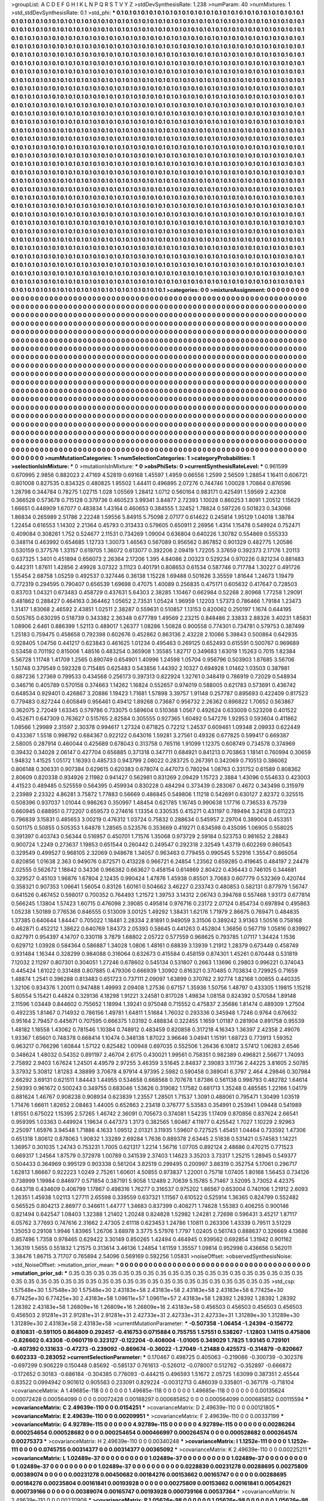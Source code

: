 >groupList:
A C D E F G H I K L
N P Q R S T V Y Z 
>stdDevSynthesisRate:
1.238 
>numParam:
40
>numMixtures:
1
>std_stdDevSynthesisRate:
0.1
>std_phi:
***
0.1 0.1 0.1 0.1 0.1 0.1 0.1 0.1 0.1 0.1
0.1 0.1 0.1 0.1 0.1 0.1 0.1 0.1 0.1 0.1
0.1 0.1 0.1 0.1 0.1 0.1 0.1 0.1 0.1 0.1
0.1 0.1 0.1 0.1 0.1 0.1 0.1 0.1 0.1 0.1
0.1 0.1 0.1 0.1 0.1 0.1 0.1 0.1 0.1 0.1
0.1 0.1 0.1 0.1 0.1 0.1 0.1 0.1 0.1 0.1
0.1 0.1 0.1 0.1 0.1 0.1 0.1 0.1 0.1 0.1
0.1 0.1 0.1 0.1 0.1 0.1 0.1 0.1 0.1 0.1
0.1 0.1 0.1 0.1 0.1 0.1 0.1 0.1 0.1 0.1
0.1 0.1 0.1 0.1 0.1 0.1 0.1 0.1 0.1 0.1
0.1 0.1 0.1 0.1 0.1 0.1 0.1 0.1 0.1 0.1
0.1 0.1 0.1 0.1 0.1 0.1 0.1 0.1 0.1 0.1
0.1 0.1 0.1 0.1 0.1 0.1 0.1 0.1 0.1 0.1
0.1 0.1 0.1 0.1 0.1 0.1 0.1 0.1 0.1 0.1
0.1 0.1 0.1 0.1 0.1 0.1 0.1 0.1 0.1 0.1
0.1 0.1 0.1 0.1 0.1 0.1 0.1 0.1 0.1 0.1
0.1 0.1 0.1 0.1 0.1 0.1 0.1 0.1 0.1 0.1
0.1 0.1 0.1 0.1 0.1 0.1 0.1 0.1 0.1 0.1
0.1 0.1 0.1 0.1 0.1 0.1 0.1 0.1 0.1 0.1
0.1 0.1 0.1 0.1 0.1 0.1 0.1 0.1 0.1 0.1
0.1 0.1 0.1 0.1 0.1 0.1 0.1 0.1 0.1 0.1
0.1 0.1 0.1 0.1 0.1 0.1 0.1 0.1 0.1 0.1
0.1 0.1 0.1 0.1 0.1 0.1 0.1 0.1 0.1 0.1
0.1 0.1 0.1 0.1 0.1 0.1 0.1 0.1 0.1 0.1
0.1 0.1 0.1 0.1 0.1 0.1 0.1 0.1 0.1 0.1
0.1 0.1 0.1 0.1 0.1 0.1 0.1 0.1 0.1 0.1
0.1 0.1 0.1 0.1 0.1 0.1 0.1 0.1 0.1 0.1
0.1 0.1 0.1 0.1 0.1 0.1 0.1 0.1 0.1 0.1
0.1 0.1 0.1 0.1 0.1 0.1 0.1 0.1 0.1 0.1
0.1 0.1 0.1 0.1 0.1 0.1 0.1 0.1 0.1 0.1
0.1 0.1 0.1 0.1 0.1 0.1 0.1 0.1 0.1 0.1
0.1 0.1 0.1 0.1 0.1 0.1 0.1 0.1 0.1 0.1
0.1 0.1 0.1 0.1 0.1 0.1 0.1 0.1 0.1 0.1
0.1 0.1 0.1 0.1 0.1 0.1 0.1 0.1 0.1 0.1
0.1 0.1 0.1 0.1 0.1 0.1 0.1 0.1 0.1 0.1
0.1 0.1 0.1 0.1 0.1 0.1 0.1 0.1 0.1 0.1
0.1 0.1 0.1 0.1 0.1 0.1 0.1 0.1 0.1 0.1
0.1 0.1 0.1 0.1 0.1 0.1 0.1 0.1 0.1 0.1
0.1 0.1 0.1 0.1 0.1 0.1 0.1 0.1 0.1 0.1
0.1 0.1 0.1 0.1 0.1 0.1 0.1 0.1 0.1 0.1
0.1 0.1 0.1 0.1 0.1 0.1 0.1 0.1 0.1 0.1
0.1 0.1 0.1 0.1 0.1 0.1 0.1 0.1 0.1 0.1
0.1 0.1 0.1 0.1 0.1 0.1 0.1 0.1 0.1 0.1
0.1 0.1 0.1 0.1 0.1 0.1 0.1 0.1 0.1 0.1
0.1 0.1 0.1 0.1 0.1 0.1 0.1 0.1 0.1 0.1
0.1 0.1 0.1 0.1 0.1 0.1 0.1 0.1 0.1 0.1
0.1 0.1 0.1 0.1 0.1 0.1 0.1 0.1 0.1 0.1
0.1 0.1 0.1 0.1 0.1 0.1 0.1 0.1 0.1 0.1
0.1 0.1 0.1 0.1 0.1 0.1 0.1 0.1 0.1 0.1
0.1 0.1 0.1 0.1 0.1 0.1 0.1 0.1 0.1 0.1
0.1 0.1 0.1 0.1 0.1 0.1 0.1 0.1 0.1 0.1
0.1 0.1 0.1 0.1 0.1 0.1 0.1 0.1 0.1 0.1
0.1 0.1 0.1 0.1 0.1 0.1 0.1 0.1 0.1 0.1
0.1 0.1 0.1 0.1 0.1 0.1 0.1 0.1 0.1 0.1
0.1 0.1 0.1 0.1 0.1 0.1 0.1 0.1 0.1 0.1
0.1 0.1 0.1 0.1 0.1 0.1 0.1 0.1 0.1 0.1
0.1 0.1 0.1 0.1 0.1 0.1 0.1 0.1 0.1 0.1
0.1 0.1 0.1 0.1 0.1 0.1 0.1 0.1 0.1 0.1
0.1 0.1 0.1 0.1 0.1 0.1 0.1 0.1 0.1 0.1
0.1 0.1 0.1 0.1 0.1 0.1 0.1 0.1 0.1 0.1
0.1 0.1 0.1 0.1 0.1 0.1 0.1 0.1 0.1 0.1
0.1 0.1 0.1 0.1 0.1 0.1 0.1 0.1 0.1 0.1
0.1 0.1 0.1 0.1 0.1 0.1 0.1 0.1 0.1 0.1
0.1 0.1 0.1 0.1 0.1 0.1 0.1 0.1 0.1 0.1
0.1 0.1 0.1 0.1 0.1 0.1 0.1 0.1 0.1 0.1
0.1 0.1 0.1 0.1 0.1 0.1 0.1 0.1 0.1 0.1
0.1 0.1 0.1 0.1 0.1 0.1 0.1 0.1 0.1 0.1
0.1 0.1 0.1 0.1 0.1 0.1 0.1 0.1 0.1 0.1
0.1 0.1 0.1 0.1 0.1 0.1 0.1 0.1 0.1 0.1
0.1 0.1 0.1 0.1 0.1 0.1 0.1 0.1 0.1 0.1
0.1 0.1 0.1 0.1 0.1 0.1 0.1 0.1 0.1 0.1
0.1 0.1 0.1 0.1 0.1 0.1 0.1 0.1 0.1 0.1
0.1 0.1 0.1 0.1 0.1 0.1 0.1 0.1 0.1 0.1
0.1 0.1 0.1 0.1 0.1 0.1 0.1 0.1 0.1 0.1
0.1 0.1 0.1 0.1 0.1 0.1 0.1 0.1 0.1 0.1
0.1 0.1 0.1 0.1 0.1 0.1 0.1 0.1 0.1 0.1
0.1 0.1 0.1 0.1 0.1 0.1 0.1 0.1 0.1 0.1
0.1 0.1 0.1 0.1 0.1 0.1 0.1 0.1 0.1 0.1
0.1 0.1 0.1 0.1 0.1 0.1 0.1 0.1 0.1 0.1
0.1 0.1 0.1 0.1 0.1 0.1 0.1 0.1 0.1 0.1
0.1 0.1 0.1 0.1 0.1 0.1 0.1 0.1 0.1 0.1
0.1 0.1 0.1 0.1 0.1 0.1 0.1 0.1 0.1 0.1
0.1 0.1 0.1 0.1 0.1 0.1 0.1 0.1 0.1 0.1
0.1 0.1 0.1 0.1 0.1 0.1 0.1 0.1 0.1 0.1
0.1 0.1 0.1 0.1 0.1 0.1 0.1 0.1 0.1 0.1
0.1 0.1 0.1 0.1 0.1 0.1 0.1 0.1 0.1 0.1
0.1 0.1 0.1 0.1 0.1 0.1 0.1 0.1 0.1 0.1
0.1 0.1 0.1 0.1 0.1 0.1 0.1 0.1 0.1 0.1
0.1 0.1 0.1 0.1 0.1 0.1 0.1 0.1 0.1 0.1
0.1 0.1 0.1 0.1 0.1 0.1 0.1 0.1 0.1 0.1
0.1 0.1 0.1 0.1 0.1 0.1 0.1 0.1 0.1 0.1
0.1 0.1 0.1 0.1 0.1 0.1 0.1 0.1 0.1 0.1
0.1 0.1 0.1 0.1 0.1 0.1 0.1 0.1 0.1 0.1
0.1 0.1 0.1 0.1 0.1 0.1 0.1 0.1 0.1 0.1
0.1 0.1 0.1 0.1 0.1 0.1 0.1 0.1 0.1 0.1
0.1 0.1 0.1 0.1 0.1 0.1 0.1 0.1 0.1 0.1
0.1 0.1 0.1 0.1 0.1 0.1 0.1 0.1 0.1 0.1
0.1 0.1 0.1 0.1 0.1 0.1 0.1 0.1 0.1 0.1
0.1 0.1 0.1 0.1 0.1 0.1 0.1 0.1 0.1 0.1
0.1 0.1 0.1 0.1 0.1 0.1 0.1 0.1 0.1 0.1
0.1 0.1 0.1 0.1 0.1 0.1 0.1 0.1 0.1 0.1
0.1 0.1 0.1 0.1 0.1 0.1 0.1 0.1 0.1 0.1
0.1 0.1 0.1 0.1 0.1 0.1 0.1 0.1 0.1 0.1
0.1 0.1 0.1 0.1 0.1 0.1 0.1 0.1 0.1 0.1
0.1 0.1 0.1 0.1 0.1 0.1 0.1 0.1 0.1 0.1
0.1 0.1 0.1 0.1 0.1 0.1 0.1 0.1 0.1 0.1
0.1 0.1 0.1 0.1 0.1 0.1 0.1 0.1 0.1 0.1
0.1 0.1 0.1 0.1 0.1 0.1 0.1 0.1 0.1 0.1
0.1 0.1 0.1 0.1 0.1 0.1 0.1 0.1 0.1 0.1
0.1 0.1 0.1 0.1 0.1 0.1 0.1 0.1 0.1 0.1
0.1 0.1 0.1 0.1 0.1 0.1 0.1 0.1 0.1 0.1
0.1 0.1 0.1 0.1 0.1 0.1 0.1 0.1 0.1 0.1
0.1 0.1 0.1 0.1 0.1 0.1 0.1 0.1 0.1 0.1
0.1 0.1 0.1 0.1 0.1 0.1 0.1 0.1 0.1 0.1
0.1 0.1 0.1 0.1 0.1 0.1 0.1 0.1 0.1 0.1
0.1 0.1 0.1 0.1 0.1 0.1 0.1 0.1 0.1 0.1
0.1 0.1 0.1 0.1 0.1 0.1 0.1 0.1 0.1 0.1
0.1 0.1 0.1 0.1 0.1 0.1 0.1 0.1 0.1 0.1
0.1 0.1 0.1 0.1 0.1 0.1 0.1 0.1 0.1 0.1
0.1 0.1 0.1 0.1 
>categories:
0 0
>mixtureAssignment:
0 0 0 0 0 0 0 0 0 0 0 0 0 0 0 0 0 0 0 0 0 0 0 0 0 0 0 0 0 0 0 0 0 0 0 0 0 0 0 0 0 0 0 0 0 0 0 0 0 0
0 0 0 0 0 0 0 0 0 0 0 0 0 0 0 0 0 0 0 0 0 0 0 0 0 0 0 0 0 0 0 0 0 0 0 0 0 0 0 0 0 0 0 0 0 0 0 0 0 0
0 0 0 0 0 0 0 0 0 0 0 0 0 0 0 0 0 0 0 0 0 0 0 0 0 0 0 0 0 0 0 0 0 0 0 0 0 0 0 0 0 0 0 0 0 0 0 0 0 0
0 0 0 0 0 0 0 0 0 0 0 0 0 0 0 0 0 0 0 0 0 0 0 0 0 0 0 0 0 0 0 0 0 0 0 0 0 0 0 0 0 0 0 0 0 0 0 0 0 0
0 0 0 0 0 0 0 0 0 0 0 0 0 0 0 0 0 0 0 0 0 0 0 0 0 0 0 0 0 0 0 0 0 0 0 0 0 0 0 0 0 0 0 0 0 0 0 0 0 0
0 0 0 0 0 0 0 0 0 0 0 0 0 0 0 0 0 0 0 0 0 0 0 0 0 0 0 0 0 0 0 0 0 0 0 0 0 0 0 0 0 0 0 0 0 0 0 0 0 0
0 0 0 0 0 0 0 0 0 0 0 0 0 0 0 0 0 0 0 0 0 0 0 0 0 0 0 0 0 0 0 0 0 0 0 0 0 0 0 0 0 0 0 0 0 0 0 0 0 0
0 0 0 0 0 0 0 0 0 0 0 0 0 0 0 0 0 0 0 0 0 0 0 0 0 0 0 0 0 0 0 0 0 0 0 0 0 0 0 0 0 0 0 0 0 0 0 0 0 0
0 0 0 0 0 0 0 0 0 0 0 0 0 0 0 0 0 0 0 0 0 0 0 0 0 0 0 0 0 0 0 0 0 0 0 0 0 0 0 0 0 0 0 0 0 0 0 0 0 0
0 0 0 0 0 0 0 0 0 0 0 0 0 0 0 0 0 0 0 0 0 0 0 0 0 0 0 0 0 0 0 0 0 0 0 0 0 0 0 0 0 0 0 0 0 0 0 0 0 0
0 0 0 0 0 0 0 0 0 0 0 0 0 0 0 0 0 0 0 0 0 0 0 0 0 0 0 0 0 0 0 0 0 0 0 0 0 0 0 0 0 0 0 0 0 0 0 0 0 0
0 0 0 0 0 0 0 0 0 0 0 0 0 0 0 0 0 0 0 0 0 0 0 0 0 0 0 0 0 0 0 0 0 0 0 0 0 0 0 0 0 0 0 0 0 0 0 0 0 0
0 0 0 0 0 0 0 0 0 0 0 0 0 0 0 0 0 0 0 0 0 0 0 0 0 0 0 0 0 0 0 0 0 0 0 0 0 0 0 0 0 0 0 0 0 0 0 0 0 0
0 0 0 0 0 0 0 0 0 0 0 0 0 0 0 0 0 0 0 0 0 0 0 0 0 0 0 0 0 0 0 0 0 0 0 0 0 0 0 0 0 0 0 0 0 0 0 0 0 0
0 0 0 0 0 0 0 0 0 0 0 0 0 0 0 0 0 0 0 0 0 0 0 0 0 0 0 0 0 0 0 0 0 0 0 0 0 0 0 0 0 0 0 0 0 0 0 0 0 0
0 0 0 0 0 0 0 0 0 0 0 0 0 0 0 0 0 0 0 0 0 0 0 0 0 0 0 0 0 0 0 0 0 0 0 0 0 0 0 0 0 0 0 0 0 0 0 0 0 0
0 0 0 0 0 0 0 0 0 0 0 0 0 0 0 0 0 0 0 0 0 0 0 0 0 0 0 0 0 0 0 0 0 0 0 0 0 0 0 0 0 0 0 0 0 0 0 0 0 0
0 0 0 0 0 0 0 0 0 0 0 0 0 0 0 0 0 0 0 0 0 0 0 0 0 0 0 0 0 0 0 0 0 0 0 0 0 0 0 0 0 0 0 0 0 0 0 0 0 0
0 0 0 0 0 0 0 0 0 0 0 0 0 0 0 0 0 0 0 0 0 0 0 0 0 0 0 0 0 0 0 0 0 0 0 0 0 0 0 0 0 0 0 0 0 0 0 0 0 0
0 0 0 0 0 0 0 0 0 0 0 0 0 0 0 0 0 0 0 0 0 0 0 0 0 0 0 0 0 0 0 0 0 0 0 0 0 0 0 0 0 0 0 0 0 0 0 0 0 0
0 0 0 0 0 0 0 0 0 0 0 0 0 0 0 0 0 0 0 0 0 0 0 0 0 0 0 0 0 0 0 0 0 0 0 0 0 0 0 0 0 0 0 0 0 0 0 0 0 0
0 0 0 0 0 0 0 0 0 0 0 0 0 0 0 0 0 0 0 0 0 0 0 0 0 0 0 0 0 0 0 0 0 0 0 0 0 0 0 0 0 0 0 0 0 0 0 0 0 0
0 0 0 0 0 0 0 0 0 0 0 0 0 0 0 0 0 0 0 0 0 0 0 0 0 0 0 0 0 0 0 0 0 0 0 0 0 0 0 0 0 0 0 0 0 0 0 0 0 0
0 0 0 0 0 0 0 0 0 0 0 0 0 0 0 0 0 0 0 0 0 0 0 0 0 0 0 0 0 0 0 0 0 0 0 0 0 0 0 0 0 0 0 0 
>numMutationCategories:
1
>numSelectionCategories:
1
>categoryProbabilities:
1 
>selectionIsInMixture:
***
0 
>mutationIsInMixture:
***
0 
>obsPhiSets:
0
>currentSynthesisRateLevel:
***
0.961599 0.670995 2.9856 0.882023 2.47169 4.52819 0.69168 1.45597 1.4959 0.66556
1.2599 2.56509 1.28854 1.16411 0.606721 0.801008 0.827535 0.834325 0.480825 1.95502
1.44411 0.496895 2.07276 0.744746 1.00028 1.70864 0.876596 1.28798 0.344784 0.78275
1.02715 1.028 1.05569 1.28412 1.0712 0.560164 0.983171 0.425491 1.59569 2.42308
0.366528 0.573678 0.715128 0.379736 0.460523 3.99341 3.84877 2.72393 1.10028 0.860253
1.8091 1.20512 1.15629 1.66651 0.448909 1.67077 0.483834 1.43164 0.460653 0.384555
1.32452 1.78824 0.597226 0.501823 0.343066 1.86834 0.265989 2.51786 2.22248 1.59556
5.84915 5.75098 2.07177 0.614622 0.245814 1.95129 1.04018 1.38784 1.22454 0.616553
1.14302 2.21364 0.45793 0.313433 0.579605 0.650911 2.26956 1.4314 1.15478 0.549924
0.752471 0.409084 0.308261 1.752 0.524677 2.11531 0.734269 1.09004 0.636804 0.640226
1.30782 0.554869 0.555333 0.348114 0.463992 0.654685 1.12733 1.30073 1.46563 0.567089
0.956562 0.867852 0.901329 0.482775 1.20586 0.530159 0.377576 1.33157 0.619705 1.36072
0.613077 0.392206 2.09419 1.72205 3.37659 0.392373 2.17176 1.20113 0.637325 1.3401
0.451894 0.656073 2.26364 2.17206 1.395 4.84086 2.00323 0.529234 0.970226 0.821234
0.881483 0.442311 1.87611 1.42856 2.49928 3.07322 3.11123 0.401791 0.808653 0.61534
0.587746 0.717784 1.30227 0.491726 1.55454 2.68758 1.05259 0.492537 0.327446 0.36138
1.15228 1.69488 0.501626 3.35559 1.81644 1.24673 1.19479 0.772319 0.294595 0.790407
0.656539 1.69698 0.47075 1.40089 0.256835 0.475171 0.605632 0.417647 0.728503 0.83703
1.04321 0.673483 0.458729 0.437631 5.64303 2.38285 1.10467 0.662984 0.52268 2.80968
1.77258 1.29091 0.481862 0.288427 0.464163 0.364462 1.05652 2.73531 1.05424 1.96959
1.12203 1.57373 0.786466 1.79184 1.23473 1.31417 1.83068 2.46592 2.43851 1.02511
2.38287 0.559631 0.510857 1.13153 0.820062 0.250197 1.1674 0.644195 0.505765 0.630295
0.518739 0.343382 2.36348 0.677789 1.49569 2.23215 0.848486 2.33833 2.88326 3.40231
1.85831 1.08906 2.6461 0.886399 1.52113 0.489017 1.26377 1.08286 1.50828 0.900558
0.774301 0.734781 0.579753 0.387499 1.25183 0.759475 0.458658 0.792398 0.602676 0.452862
0.863136 2.43228 2.10066 5.39843 0.500864 0.642935 0.928405 1.04756 0.441217 0.623843
0.461625 1.01234 0.495463 0.269125 0.652493 0.615591 0.500767 0.969689 0.53458 0.701192
0.815006 1.48516 0.483254 0.365908 1.35585 1.82717 0.349683 1.63019 1.15263 0.7015
1.82384 5.56728 1.11748 1.41709 1.2565 0.890749 0.654901 1.40996 1.24598 1.05704
0.956796 0.503903 1.87685 3.56706 1.50748 0.379549 0.592328 0.715485 0.625483 0.543856
1.44392 2.10327 0.694928 1.01462 1.03503 0.387981 0.887236 1.27369 0.799533 0.434568
0.256173 0.397313 0.822924 1.32761 0.348419 0.786919 0.72029 0.548934 0.346716 0.405789
0.570158 0.374663 1.14262 1.16824 0.552657 0.974019 0.588005 0.621783 0.573691 0.436742
0.648534 0.929401 0.426867 3.20886 1.19423 1.71681 1.57898 3.39757 1.91148 0.257787
0.895693 0.422409 0.817523 0.779483 0.827244 0.605849 0.956461 0.49412 1.89268 0.73687
0.956732 2.26362 0.896822 1.70652 0.563867 0.362075 2.72049 1.63345 0.579786 0.733075
0.589604 0.510368 1.0567 0.492624 0.633009 0.523208 0.401522 0.452671 0.647309 0.763627
0.515765 2.82584 0.305555 0.927365 1.60492 0.547276 1.92953 0.593604 0.411862 1.08566
1.29989 2.31597 2.30378 0.994617 1.27324 0.671825 0.72212 1.24537 0.609461 1.09348
2.09933 0.622449 0.433367 1.5518 0.998792 0.684367 0.922122 0.643016 1.59281 3.27561
0.49326 0.677825 0.599417 0.669387 2.58005 0.287914 0.460044 0.425689 0.678043 0.313758
0.765116 1.91099 1.12375 0.608749 0.734578 0.374969 0.39432 0.34028 2.06147 0.427704
0.656885 0.371318 0.347711 0.684921 0.841213 0.703863 1.18141 0.760994 0.30659 1.94832
1.41525 1.05172 1.16393 0.485733 0.943799 2.08022 0.283725 0.267391 0.342069 0.710513
0.386062 0.806148 0.306331 0.907384 0.629615 0.620383 0.678074 0.447073 0.780294 1.08763
0.331752 0.61589 0.808362 2.80609 0.820338 0.934926 2.11982 0.941427 0.562981 0.831269
2.09429 1.15723 2.3884 1.43096 0.554633 0.423003 4.41523 0.489485 0.525559 0.564395
0.459934 0.830228 0.484294 0.373439 0.283067 0.4672 0.343498 0.315979 2.23989 2.23322
4.86281 3.75872 1.77883 0.56669 0.486845 0.549806 1.11218 0.542691 0.630127 2.82372
0.325515 0.508396 0.937037 1.01044 0.986263 0.350997 1.48454 0.621785 1.16745 0.990638
1.17716 0.736533 6.75739 0.660945 0.688951 0.772207 0.659573 0.274616 1.13354 0.330535
0.415271 0.431197 0.789494 3.24128 0.611223 0.796839 3.15831 0.485653 3.00219 0.476312
1.03724 0.75832 0.288634 0.545957 2.29704 0.389004 0.453351 0.501175 0.50855 0.505353
1.64878 1.28565 0.523576 0.353669 0.419271 0.634598 0.435095 1.06905 0.558025 0.391397
0.403743 0.56344 0.516957 0.450701 1.71576 1.35068 0.973729 2.59184 0.523753 0.981652
2.28843 0.900724 1.2249 0.273637 1.19853 0.651544 0.260442 0.249547 0.292318 2.32549
1.43719 0.602269 0.860543 0.329549 0.499527 0.968105 2.32069 0.948678 1.34057 0.963463
0.779455 0.990545 5.52916 1.35547 0.865054 0.820856 1.01638 2.363 0.949076 0.872571
0.413228 0.966721 6.24854 1.23562 0.659285 0.419645 0.484197 2.24478 2.02555 0.562672
1.18842 0.34336 0.966382 0.663627 0.458154 0.614869 2.80422 0.436443 0.746105 0.344681
0.329527 0.45103 1.96876 1.67804 2.12435 0.990424 1.47876 1.45938 0.85501 3.70683
0.607779 0.532369 0.420744 0.358321 0.907353 1.06641 1.56054 0.83126 1.60161 0.504662
3.46227 0.233743 0.480853 0.582131 0.877979 1.56747 0.641526 0.467452 0.598017 0.700352
0.764493 1.21572 1.39753 3.14312 2.06743 0.394768 0.557468 1.93173 0.677814 0.566245
1.13804 1.57423 1.60715 0.476098 2.39085 0.495814 0.976716 0.23172 2.07124 0.854734
0.697894 0.495863 1.05238 1.50189 0.776536 0.846555 0.513009 3.00125 1.49292 1.38431
1.62176 1.71979 2.86675 0.769471 0.484835 1.37385 0.640644 1.84447 0.705022 1.18481
2.28334 2.81891 0.949059 3.31506 0.389242 3.91363 1.50516 0.758168 0.462871 0.452212
1.38622 0.640769 1.84373 2.05393 0.58645 0.441263 0.452804 1.36856 0.567719 1.05816
0.839927 0.827971 0.954397 4.14707 0.330118 3.7879 1.68802 2.05722 0.577559 0.968625
0.793785 1.07117 1.34424 1.1536 0.629712 1.03928 0.584364 0.586887 1.34028 1.0806
1.48161 0.68839 3.13939 1.21912 1.28379 0.673449 0.458749 0.931484 1.16344 0.328299
0.984088 0.316064 0.632673 0.415584 0.458159 0.874301 1.45261 0.670448 0.531819 7.12032
2.11297 0.807301 0.304051 1.27246 0.678602 0.545134 0.531807 0.2663 1.13696 0.29803
0.996221 0.374043 0.445424 1.61022 0.331488 0.807885 0.479306 0.666939 1.30902 0.816321
0.370485 0.703834 0.729925 0.71659 1.48874 1.2541 0.396288 0.813483 0.651723 0.737111
2.09097 1.63899 0.370762 2.92774 1.82168 1.00855 0.440335 1.32106 0.934376 1.20011
0.947488 1.49993 2.09408 1.27536 0.67157 1.35936 1.50756 1.48797 0.433305 1.19815
1.15218 5.60554 5.15421 0.44824 0.329136 4.18298 1.91221 3.24581 0.817028 1.49834
1.08158 0.824392 0.570584 1.89148 2.11596 1.03449 0.844602 0.755652 1.18994 1.39241
0.975048 0.715552 0.475837 2.35686 1.81474 0.489309 1.27504 0.492235 1.81467 0.714932
0.786156 1.49781 1.64811 1.51684 1.76032 0.293336 0.345948 1.7246 0.9764 0.676632
0.95164 2.79457 0.445671 0.707595 0.666375 1.03192 0.488834 0.322455 1.1659 1.01187
0.281904 0.891758 0.95539 1.48182 1.18558 1.43062 0.781546 1.10384 0.748912 0.483459
0.820858 0.317218 4.16343 1.36397 2.42358 2.49076 1.93367 1.65601 0.748378 0.668414
1.10474 0.348138 1.87022 3.96646 3.04941 1.15191 1.68723 0.773913 1.59352 0.963217
0.766296 1.60844 1.57122 0.825482 1.00948 0.697035 0.552506 1.26436 6.10812 3.57412
1.06283 2.6546 0.348624 1.48032 0.54352 0.891197 2.46704 2.6175 0.430021 1.99561
0.758351 0.982389 0.496821 2.56677 1.74093 2.75892 2.9403 1.67624 1.24501 4.49579
2.97255 3.46359 3.51645 2.84837 2.39083 3.11736 2.44225 3.81605 2.50785 3.37932
5.30812 1.81283 4.38899 3.70678 4.97914 4.97395 2.5982 0.590458 0.389041 6.3797
2.464 4.29846 0.307984 2.66292 3.69131 0.621511 1.84443 1.44955 0.534658 0.668568
0.707678 1.87386 0.561138 0.998793 0.482782 1.64614 2.59393 0.961672 0.500243 0.349755
0.683046 1.53626 0.319082 1.17582 0.681713 1.35248 0.485585 1.22166 1.04179 0.881624
1.46767 0.908238 0.908934 0.623839 1.23557 1.28501 1.71537 1.3091 0.488061 0.795471
1.30499 1.03519 1.71476 1.66611 1.82652 2.08463 1.44005 0.652863 2.23418 0.376777
5.53583 0.354991 0.253941 1.09448 0.541989 1.81551 0.675022 1.15395 2.57265 1.46742
2.36091 0.705673 0.374081 1.54235 1.17409 0.870856 0.837624 2.66541 0.959395 1.03363
0.449924 1.19634 0.447373 1.3173 0.382565 1.60467 4.11977 0.425542 1.7027 1.10229
2.92963 2.25097 1.65976 3.94548 1.71886 4.1633 1.09512 2.01321 3.11935 1.59607
0.727525 1.45451 1.04464 0.733592 1.47306 0.651318 1.80612 0.878063 1.90832 1.33289
2.69284 1.7636 0.889378 2.63445 2.51838 0.531421 0.574583 1.14221 1.36957 0.301035
1.24743 0.753231 1.7005 0.621317 1.2214 1.56716 1.07705 0.892124 2.48686 0.470215
0.771523 0.669317 1.24564 1.87579 0.372978 1.00789 0.341539 2.37403 1.14623 3.35203
3.73317 1.25215 1.28945 0.549377 0.504433 0.364969 0.995129 0.903338 0.561204 3.82519
0.299495 0.200997 3.86319 0.352754 5.17061 0.296717 1.62813 1.86667 0.922223 1.0249
2.75261 1.60601 4.50855 0.973837 1.22001 0.75718 1.07405 1.80168 1.56453 0.734126
0.738999 1.19984 0.846977 0.571854 0.387191 5.9058 1.12489 2.70639 5.15785 5.71467
3.52095 3.73052 4.42375 0.643718 0.434609 0.406799 1.17867 0.498316 1.76277 0.316537
0.975202 1.86567 0.653004 0.740106 1.21912 2.6093 1.26351 1.45938 1.02113 1.27711
2.65598 0.339559 0.637321 1.11567 0.610522 0.525914 1.36365 0.824799 0.552482 0.565525
0.804213 2.86977 0.346611 1.44777 1.34683 0.837399 0.408271 1.74628 1.55383 0.406255
0.900146 0.821494 0.642547 1.08403 1.32388 1.21402 1.20248 0.824828 1.52982 1.24281
2.72698 0.596431 3.45217 1.87117 6.05762 3.77693 0.747616 2.31662 2.47305 2.61118
0.623453 1.24786 1.10811 0.263306 1.43339 0.79511 3.51229 1.35053 0.29108 1.9946
1.83965 1.26706 3.68978 3.3775 5.57976 1.7797 1.02405 0.561743 0.888637 0.326669
4.13686 0.857496 1.7358 0.978465 0.629422 3.30149 0.850265 1.42494 0.464945 0.939562
0.692854 1.31942 0.901162 1.36319 1.5655 0.551832 1.21575 0.313614 3.46136 1.24854
1.61159 1.35557 1.09814 0.952998 0.436656 0.562011 3.38476 1.86715 3.71707 0.765894
2.54096 0.569169 0.592256 1.05831 
>noiseOffset:
>observedSynthesisNoise:
>std_NoiseOffset:
>mutation_prior_mean:
***
0 0 0 0 0 0 0 0 0 0
0 0 0 0 0 0 0 0 0 0
0 0 0 0 0 0 0 0 0 0
0 0 0 0 0 0 0 0 0 0
>mutation_prior_sd:
***
0.35 0.35 0.35 0.35 0.35 0.35 0.35 0.35 0.35 0.35
0.35 0.35 0.35 0.35 0.35 0.35 0.35 0.35 0.35 0.35
0.35 0.35 0.35 0.35 0.35 0.35 0.35 0.35 0.35 0.35
0.35 0.35 0.35 0.35 0.35 0.35 0.35 0.35 0.35 0.35
>std_csp:
1.57548e+30 1.57548e+30 1.57548e+30 2.43183e+58 2.43183e+58 2.43183e+58 2.43183e+58 6.77425e+30 6.77425e+30 6.77425e+30
2.43183e+58 1.09611e+57 1.09611e+57 2.43183e+58 1.28392 1.28392 1.28392 1.28392 1.28392 2.43183e+58
1.26809e+16 1.26809e+16 1.26809e+16 2.43183e+58 0.456503 0.456503 0.456503 0.456503 0.456503 2.91281e+31
2.91281e+31 2.91281e+31 2.42733e+31 2.42733e+31 2.42733e+31 1.31289e+30 1.31289e+30 1.31289e+30 2.43183e+58 2.43183e+58
>currentMutationParameter:
***
-0.507358 -1.06454 -1.24394 -0.156772 0.810831 -0.591105 0.864809 0.292457 -0.416753 0.0715884
0.755755 1.57551 0.538267 -1.12803 1.14115 0.475806 -0.826602 0.43308 -0.0601719 0.323127
-0.122204 -0.408004 -1.01005 0.349029 1.7825 1.93145 0.729101 -0.407392 0.131633 -0.47273
-0.239092 -0.869674 -0.36022 -1.27049 -1.21488 0.425573 -0.314879 -0.820667 0.602333 -0.283052
>currentSelectionParameter:
***
0.170467 0.498725 0.405063 -0.219086 -0.300739 -0.302378 -0.697299 0.906229 0.150448 0.85692
-0.585137 0.761613 -0.526012 -0.078007 0.512762 -0.352897 -0.666872 -0.172652 0.30183 -0.686184
-0.304385 0.776093 -0.444215 0.496593 1.51672 2.05725 1.63099 0.387351 2.45544 0.83522
0.0994942 0.901612 0.905563 0.233091 0.829224 -0.00312713 0.486039 0.335801 -0.367178 -0.718104
>covarianceMatrix:
A
1.49685e-118	0	0	0	0	0	
0	1.49685e-118	0	0	0	0	
0	0	1.49685e-118	0	0	0	
0	0	0	0.00135624	0.00072428	0.000564099	
0	0	0	0.00072428	0.00188297	0.000685852	
0	0	0	0.000564099	0.000685852	0.00115594	
***
>covarianceMatrix:
C
2.49639e-110	0	
0	0.0154251	
***
>covarianceMatrix:
D
2.49639e-110	0	
0	0.00121805	
***
>covarianceMatrix:
E
2.49639e-110	0	
0	0.00209951	
***
>covarianceMatrix:
F
2.49639e-110	0	
0	0.00337199	
***
>covarianceMatrix:
G
4.92789e-115	0	0	0	0	0	
0	4.92789e-115	0	0	0	0	
0	0	4.92789e-115	0	0	0	
0	0	0	0.00286264	0.000254654	0.000528682	
0	0	0	0.000254654	0.000466997	0.000264574	
0	0	0	0.000528682	0.000264574	0.00275373	
***
>covarianceMatrix:
H
2.49639e-110	0	
0	0.00340248	
***
>covarianceMatrix:
I
1.1252e-111	0	0	0	
0	1.1252e-111	0	0	
0	0	0.0745755	0.00314377	
0	0	0.00314377	0.00365092	
***
>covarianceMatrix:
K
2.49639e-110	0	
0	0.00225211	
***
>covarianceMatrix:
L
1.02489e-37	0	0	0	0	0	0	0	0	0	
0	1.02489e-37	0	0	0	0	0	0	0	0	
0	0	1.02489e-37	0	0	0	0	0	0	0	
0	0	0	1.02489e-37	0	0	0	0	0	0	
0	0	0	0	1.02489e-37	0	0	0	0	0	
0	0	0	0	0	0.0228839	0.00231278	0.00288695	0.00275809	0.00389074	
0	0	0	0	0	0.00231278	0.00450682	0.00184276	0.00153662	0.00165747	
0	0	0	0	0	0.00288695	0.00184276	0.00235804	0.00161841	0.00193928	
0	0	0	0	0	0.00275809	0.00153662	0.00161841	0.00542621	0.000739166	
0	0	0	0	0	0.00389074	0.00165747	0.00193928	0.000739166	0.00537364	
***
>covarianceMatrix:
N
2.49639e-110	0	
0	0.00270908	
***
>covarianceMatrix:
P
1.05626e-98	0	0	0	0	0	
0	1.05626e-98	0	0	0	0	
0	0	1.05626e-98	0	0	0	
0	0	0	0.00474403	0.00213918	0.00352902	
0	0	0	0.00213918	0.0106076	0.00193903	
0	0	0	0.00352902	0.00193903	0.00381299	
***
>covarianceMatrix:
Q
2.49639e-110	0	
0	0.00471426	
***
>covarianceMatrix:
R
1.00444e-35	0	0	0	0	0	0	0	0	0	
0	1.00444e-35	0	0	0	0	0	0	0	0	
0	0	1.00444e-35	0	0	0	0	0	0	0	
0	0	0	1.00444e-35	0	0	0	0	0	0	
0	0	0	0	1.00444e-35	0	0	0	0	0	
0	0	0	0	0	0.110388	0.00785786	-0.00384208	-0.00244325	-0.0102562	
0	0	0	0	0	0.00785786	0.190417	0.00374476	-0.00213071	-0.0084106	
0	0	0	0	0	-0.00384208	0.00374476	0.0238918	0.00092529	0.0029489	
0	0	0	0	0	-0.00244325	-0.00213071	0.00092529	0.00119835	-0.000222333	
0	0	0	0	0	-0.0102562	-0.0084106	0.0029489	-0.000222333	0.0345153	
***
>covarianceMatrix:
S
2.74609e-115	0	0	0	0	0	
0	2.74609e-115	0	0	0	0	
0	0	2.74609e-115	0	0	0	
0	0	0	0.00565464	0.000821932	0.000829444	
0	0	0	0.000821932	0.00208998	0.000706551	
0	0	0	0.000829444	0.000706551	0.00436276	
***
>covarianceMatrix:
T
2.30619e-117	0	0	0	0	0	
0	2.30619e-117	0	0	0	0	
0	0	2.30619e-117	0	0	0	
0	0	0	0.0103172	0.00133101	0.00166738	
0	0	0	0.00133101	0.00152436	0.00110664	
0	0	0	0.00166738	0.00110664	0.00335064	
***
>covarianceMatrix:
V
2.63247e-113	0	0	0	0	0	
0	2.63247e-113	0	0	0	0	
0	0	2.63247e-113	0	0	0	
0	0	0	0.00210751	0.00146171	0.000501022	
0	0	0	0.00146171	0.00363289	0.000579472	
0	0	0	0.000501022	0.000579472	0.00175381	
***
>covarianceMatrix:
Y
2.49639e-110	0	
0	0.00396094	
***
>covarianceMatrix:
Z
2.49639e-110	0	
0	0.0115178	
***
